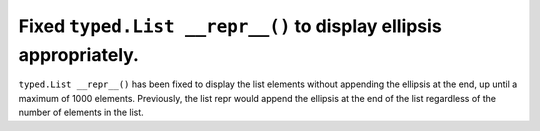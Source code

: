 Fixed ``typed.List __repr__()`` to display ellipsis appropriately.
------------------------------------------------------------------

``typed.List __repr__()`` has been fixed to display the list elements
without appending the ellipsis at the end, up until a maximum of 1000 elements.
Previously, the list repr would append the ellipsis at the end of the list
regardless of the number of elements in the list.
